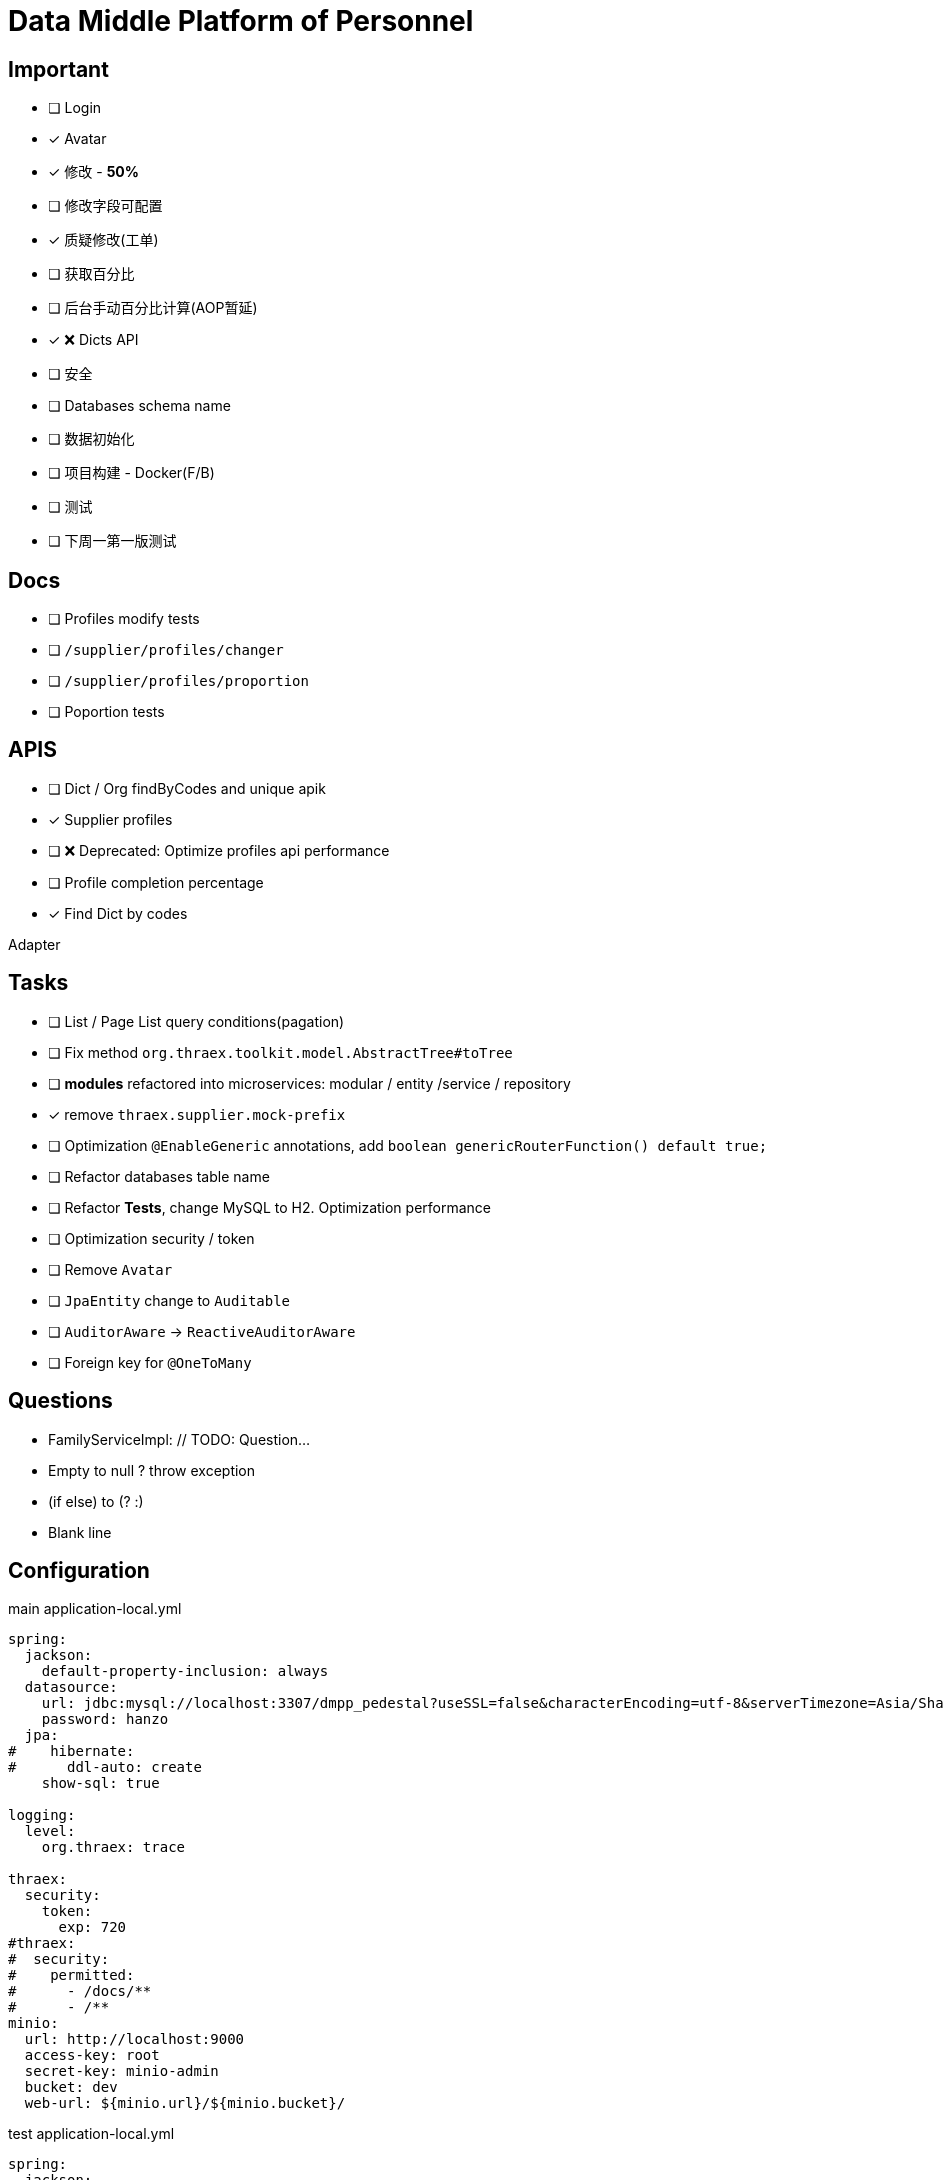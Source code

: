 :toc-title: Data Middle Platform of Personnel
// :toc: left
:toclevels: 4
:source-highlighter: rouge

= {toc-title}

== Important

- [ ] Login
- [x] Avatar
- [x] 修改 - *50%*
- [ ] 修改字段可配置
- [x] 质疑修改(工单)
- [ ] 获取百分比
- [ ] 后台手动百分比计算(AOP暂延)
- [x] ❌ Dicts API
- [ ] 安全
- [ ] Databases schema name

- [ ] 数据初始化
- [ ] 项目构建 - Docker(F/B)
- [ ] 测试

- [ ] 下周一第一版测试

== Docs

- [ ] Profiles modify tests
- [ ] `/supplier/profiles/changer`
- [ ] `/supplier/profiles/proportion`
- [ ] Poportion tests

== APIS

- [ ] Dict / Org findByCodes and unique apik
- [x] Supplier profiles
- [ ] ❌ Deprecated: Optimize profiles api performance
- [ ] Profile completion percentage
- [x] Find Dict by codes

Adapter

== Tasks

- [ ] List / Page List query conditions(pagation)
- [ ] Fix method `org.thraex.toolkit.model.AbstractTree#toTree`
- [ ] **modules** refactored into microservices: modular / entity /service / repository
- [x] remove `thraex.supplier.mock-prefix`
- [ ] Optimization `@EnableGeneric` annotations, add `boolean genericRouterFunction() default true;`
- [ ] Refactor databases table name
- [ ] Refactor **Tests**, change MySQL to H2. Optimization performance
- [ ] Optimization security / token
- [ ] Remove `Avatar`
- [ ] `JpaEntity` change to `Auditable`
- [ ] `AuditorAware` -> `ReactiveAuditorAware`
- [ ] Foreign key for `@OneToMany`

## Questions

- FamilyServiceImpl: // TODO: Question...
- Empty to null ? throw exception
- (if else) to (? :)
- Blank line

## Configuration

.main application-local.yml
[,yaml]
----
spring:
  jackson:
    default-property-inclusion: always
  datasource:
    url: jdbc:mysql://localhost:3307/dmpp_pedestal?useSSL=false&characterEncoding=utf-8&serverTimezone=Asia/Shanghai
    password: hanzo
  jpa:
#    hibernate:
#      ddl-auto: create
    show-sql: true

logging:
  level:
    org.thraex: trace

thraex:
  security:
    token:
      exp: 720
#thraex:
#  security:
#    permitted:
#      - /docs/**
#      - /**
minio:
  url: http://localhost:9000
  access-key: root
  secret-key: minio-admin
  bucket: dev
  web-url: ${minio.url}/${minio.bucket}/
----

.test application-local.yml
[,yaml]
----
spring:
  jackson:
    default-property-inclusion: always
  datasource:
    url: jdbc:mysql://localhost:3307/dmpp_pedestal_docs?useSSL=false&characterEncoding=utf-8&serverTimezone=Asia/Shanghai
    password: hanzo

debug: true

minio:
  url: http://localhost:9000
  access-key: root
  secret-key: minio-admin
  bucket: dev
  web-url: ${minio.url}/${minio.bucket}/
----